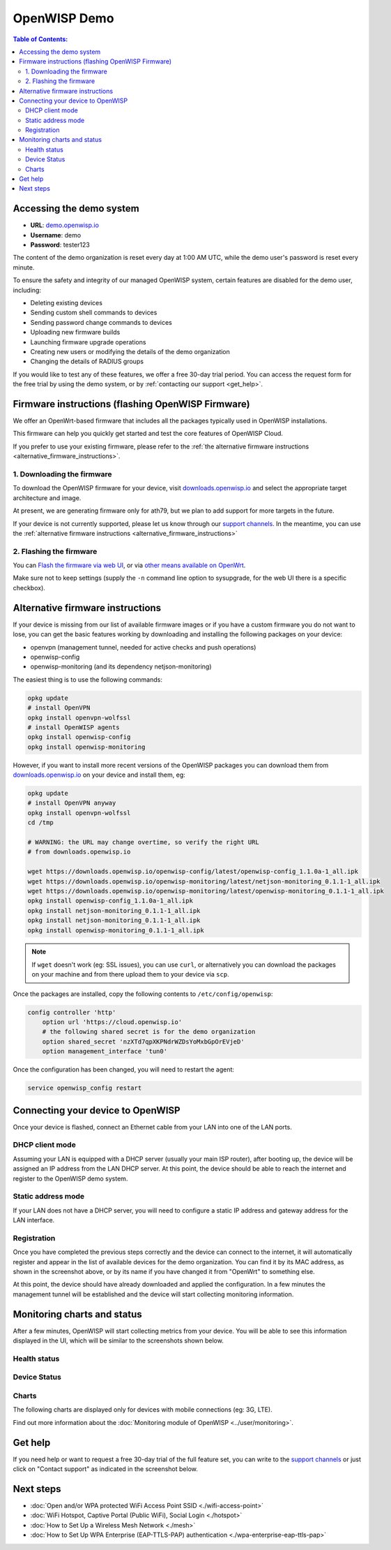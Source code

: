OpenWISP Demo
=============

.. image:: ../images/demo/demo.png
    :target: ../_images/demo.png

.. contents:: **Table of Contents**:
   :backlinks: none
   :depth: 3

.. _accessing_the_demo_system:

Accessing the demo system
-------------------------

- **URL**: `demo.openwisp.io <https://demo.openwisp.io/>`_
- **Username**: demo
- **Password**: tester123

The content of the demo organization is reset every day
at 1:00 AM UTC, while the demo user's password is reset every minute.

To ensure the safety and integrity of our managed OpenWISP system,
certain features are disabled for the demo user, including:

* Deleting existing devices
* Sending custom shell commands to devices
* Sending password change commands to devices
* Uploading new firmware builds
* Launching firmware upgrade operations
* Creating new users or modifying the details of the demo organization
* Changing the details of RADIUS groups

If you would like to test any of these features, we offer a free 30-day
trial period. You can access the request form for the free trial by
using the demo system, or by
:ref:`contacting our support <get_help>`.

.. _demo_firmware:

Firmware instructions (flashing OpenWISP Firmware)
--------------------------------------------------

We offer an OpenWrt-based firmware that includes all the packages
typically used in OpenWISP installations.

This firmware can help you quickly get started and test
the core features of OpenWISP Cloud.

If you prefer to use your existing firmware,
please refer to the :ref:`the alternative firmware instructions
<alternative_firmware_instructions>`.

1. Downloading the firmware
~~~~~~~~~~~~~~~~~~~~~~~~~~~

To download the OpenWISP firmware for your device, visit
`downloads.openwisp.io <http://downloads.openwisp.io/?prefix=firmware/22.03/ath79/>`_
and select the appropriate target architecture and image.

At present, we are generating firmware only for ath79, but we plan to add
support for more targets in the future.

If your device is not currently
supported, please let us know through our
`support channels <https://openwisp.org/support.html>`__. In the meantime,
you can use the
:ref:`alternative firmware instructions
<alternative_firmware_instructions>`

2. Flashing the firmware
~~~~~~~~~~~~~~~~~~~~~~~~

You can `Flash the firmware via web UI
<https://openwrt.org/docs/guide-user/installation/generic.sysupgrade>`_,
or via `other means available on OpenWrt
<https://openwrt.org/docs/guide-user/installation/generic.flashing>`_.

Make sure not to keep settings
(supply the ``-n`` command line option to sysupgrade, for the web UI
there is a specific checkbox).

.. _alternative_firmware_instructions:

Alternative firmware instructions
---------------------------------

If your device is missing from our list of available firmware images
or if you have a custom firmware you do not want to lose, you can
get the basic features working by downloading and installing the
following packages on your device:

- openvpn (management tunnel, needed for
  active checks and push operations)
- openwisp-config
- openwisp-monitoring (and its dependency netjson-monitoring)

The easiest thing is to use the following commands:

.. code-block::

    opkg update
    # install OpenVPN
    opkg install openvpn-wolfssl
    # install OpenWISP agents
    opkg install openwisp-config
    opkg install openwisp-monitoring

However, if you want to install more recent
versions of the OpenWISP packages
you can download them from
`downloads.openwisp.io <http://downloads.openwisp.io/>`__ on your
device and install them, eg:

.. code-block::

    opkg update
    # install OpenVPN anyway
    opkg install openvpn-wolfssl
    cd /tmp

    # WARNING: the URL may change overtime, so verify the right URL
    # from downloads.openwisp.io

    wget https://downloads.openwisp.io/openwisp-config/latest/openwisp-config_1.1.0a-1_all.ipk
    wget https://downloads.openwisp.io/openwisp-monitoring/latest/netjson-monitoring_0.1.1-1_all.ipk
    wget https://downloads.openwisp.io/openwisp-monitoring/latest/openwisp-monitoring_0.1.1-1_all.ipk
    opkg install openwisp-config_1.1.0a-1_all.ipk
    opkg install netjson-monitoring_0.1.1-1_all.ipk
    opkg install netjson-monitoring_0.1.1-1_all.ipk
    opkg install openwisp-monitoring_0.1.1-1_all.ipk

.. note::
  If ``wget`` doesn't work (eg: SSL issues), you can use ``curl``,
  or alternatively you can download the packages on your machine
  and from there upload them to your device via ``scp``.

Once the packages are installed, copy the following contents to
``/etc/config/openwisp``:

.. code-block::

  config controller 'http'
      option url 'https://cloud.openwisp.io'
      # the following shared secret is for the demo organization
      option shared_secret 'nzXTd7qpXKPNdrWZDsYoMxbGpOrEVjeD'
      option management_interface 'tun0'

Once the configuration has been changed, you will need to restart
the agent:

.. code-block::

    service openwisp_config restart

Connecting your device to OpenWISP
----------------------------------

.. image:: ../images/demo/lan-ports.jpg

Once your device is flashed, connect an Ethernet cable from your LAN into
one of the LAN ports.

DHCP client mode
~~~~~~~~~~~~~~~~

Assuming your LAN is equipped with a DHCP server (usually your main
ISP router), after booting up, the device will be assigned an IP
address from the LAN DHCP server. At this point, the device should
be able to reach the internet and register to the
OpenWISP demo system.

Static address mode
~~~~~~~~~~~~~~~~~~~

If your LAN does not have a DHCP server, you will need to configure
a static IP address and gateway address for the LAN interface.

Registration
~~~~~~~~~~~~

.. image:: ../images/demo/device-list-registered.png
    :target: ../_images/device-list-registered.png

Once you have completed the previous steps correctly and the device can
connect to the internet, it will automatically register and appear in
the list of available devices for the demo organization.
You can find it by its MAC address, as shown in the screenshot above,
or by its name if you have changed it from "OpenWrt" to something else.

At this point, the device should have already downloaded and applied
the configuration. In a few minutes the management tunnel will be
established and the device will start collecting monitoring information.

Monitoring charts and status
----------------------------

After a few minutes, OpenWISP will start collecting metrics from your
device. You will be able to see this information displayed in the UI,
which will be similar to the screenshots shown below.

Health status
~~~~~~~~~~~~~

.. image:: ../images/demo/health-status.png
    :target: ../_images/health-status.png

Device Status
~~~~~~~~~~~~~

.. image:: https://raw.githubusercontent.com/openwisp/openwisp-monitoring/docs/docs/device-status-1.png
    :target: https://raw.githubusercontent.com/openwisp/openwisp-monitoring/docs/docs/device-status-1.png

.. image:: https://raw.githubusercontent.com/openwisp/openwisp-monitoring/docs/docs/device-status-2.png
   :target: https://raw.githubusercontent.com/openwisp/openwisp-monitoring/docs/docs/device-status-2.png

.. image:: https://raw.githubusercontent.com/openwisp/openwisp-monitoring/docs/docs/device-status-3.png
   :target: https://raw.githubusercontent.com/openwisp/openwisp-monitoring/docs/docs/device-status-3.png

.. image:: https://raw.githubusercontent.com/openwisp/openwisp-monitoring/docs/docs/device-status-4.png
   :target: https://raw.githubusercontent.com/openwisp/openwisp-monitoring/docs/docs/device-status-4.png

Charts
~~~~~~

.. image:: https://raw.githubusercontent.com/openwisp/openwisp-monitoring/docs/docs/uptime.png
   :target: https://raw.githubusercontent.com/openwisp/openwisp-monitoring/docs/docs/uptime.png

.. image:: https://raw.githubusercontent.com/openwisp/openwisp-monitoring/docs/docs/packet-loss.png
   :target: https://raw.githubusercontent.com/openwisp/openwisp-monitoring/docs/docs/packet-loss.png

.. image:: https://raw.githubusercontent.com/openwisp/openwisp-monitoring/docs/docs/rtt.png
   :target: https://raw.githubusercontent.com/openwisp/openwisp-monitoring/docs/docs/rtt.png

.. image:: https://raw.githubusercontent.com/openwisp/openwisp-monitoring/docs/docs/traffic.png
   :target: https://raw.githubusercontent.com/openwisp/openwisp-monitoring/docs/docs/traffic.png

.. image:: https://raw.githubusercontent.com/openwisp/openwisp-monitoring/docs/docs/wifi-clients.png
   :target: https://raw.githubusercontent.com/openwisp/openwisp-monitoring/docs/docs/wifi-clients.png

.. image:: https://raw.githubusercontent.com/openwisp/openwisp-monitoring/docs/docs/cpu-load.png
   :target: https://raw.githubusercontent.com/openwisp/openwisp-monitoring/docs/docs/cpu-load.png

The following charts are displayed only for devices
with mobile connections (eg: 3G, LTE).

.. image:: https://raw.githubusercontent.com/openwisp/openwisp-monitoring/docs/docs/access-technology.png
   :target: https://raw.githubusercontent.com/openwisp/openwisp-monitoring/docs/docs/access-technology.png

.. image:: https://raw.githubusercontent.com/openwisp/openwisp-monitoring/docs/docs/signal-strength.png
   :target: https://raw.githubusercontent.com/openwisp/openwisp-monitoring/docs/docs/signal-strength.png

.. image:: https://raw.githubusercontent.com/openwisp/openwisp-monitoring/docs/docs/signal-quality.png
   :target: https://raw.githubusercontent.com/openwisp/openwisp-monitoring/docs/docs/signal-quality.png

Find out more information about the
:doc:`Monitoring module of OpenWISP <../user/monitoring>`.

.. _get_help:

Get help
--------

If you need help or want to request a free 30-day trial of the
full feature set, you can write to the
`support channels <https://openwisp.org/support.html>`__ or just click
on "Contact support" as indicated in the screenshot below.

.. image:: ../images/demo/contact-support.png
    :target: ../_images/contact-support.png

Next steps
----------

- :doc:`Open and/or WPA protected WiFi Access Point SSID
  <./wifi-access-point>`
- :doc:`WiFi Hotspot, Captive Portal (Public WiFi), Social Login
  <./hotspot>`
- :doc:`How to Set Up a Wireless Mesh Network
  <./mesh>`
- :doc:`How to Set Up WPA Enterprise (EAP-TTLS-PAP) authentication
  <./wpa-enterprise-eap-ttls-pap>`
